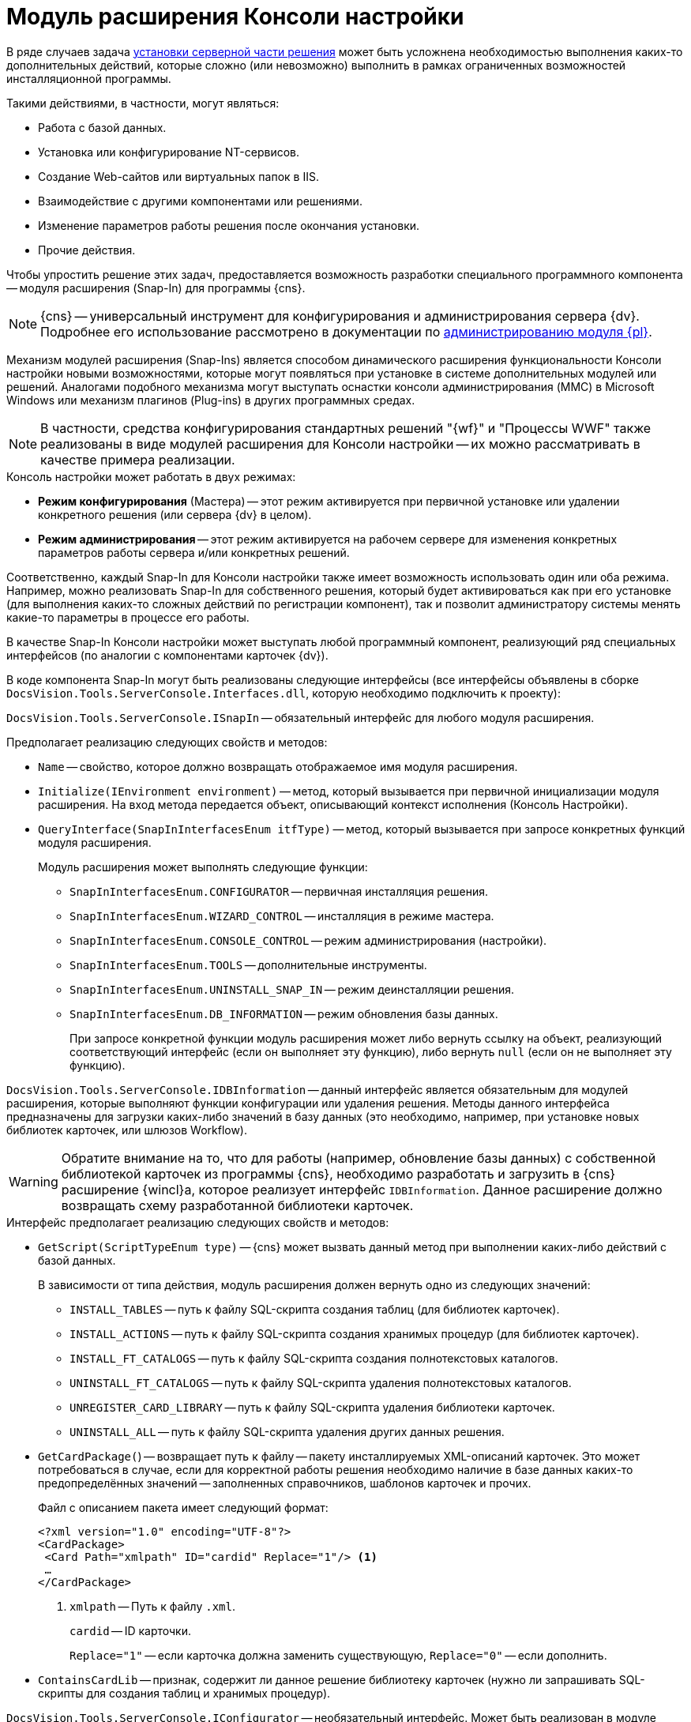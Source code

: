 = Модуль расширения Консоли настройки

В ряде случаев задача xref:distribution-server.adoc[установки серверной части решения] может быть усложнена необходимостью выполнения каких-то дополнительных действий, которые сложно (или невозможно) выполнить в рамках ограниченных возможностей инсталляционной программы.

.Такими действиями, в частности, могут являться:
* Работа с базой данных.
* Установка или конфигурирование NT-сервисов.
* Создание Web-сайтов или виртуальных папок в IIS.
* Взаимодействие с другими компонентами или решениями.
* Изменение параметров работы решения после окончания установки.
* Прочие действия.

Чтобы упростить решение этих задач, предоставляется возможность разработки специального программного компонента -- модуля расширения (Snap-In) для программы {cns}.

[NOTE]
====
{cns} -- универсальный инструмент для конфигурирования и администрирования сервера {dv}. Подробнее его использование рассмотрено в документации по xref:platform:admin:console.adoc[администрированию модуля {pl}].
====

Механизм модулей расширения (Snap-Ins) является способом динамического расширения функциональности Консоли настройки новыми возможностями, которые могут появляться при установке в системе дополнительных модулей или решений. Аналогами подобного механизма могут выступать оснастки консоли администрирования (MMC) в Microsoft Windows или механизм плагинов (Plug-ins) в других программных средах.

[NOTE]
====
В частности, средства конфигурирования стандартных решений "{wf}" и "Процессы WWF" также реализованы в виде модулей расширения для Консоли настройки -- их можно рассматривать в качестве примера реализации.
====

.Консоль настройки может работать в двух режимах:
* *Режим конфигурирования* (Мастера) -- этот режим активируется при первичной установке или удалении конкретного решения (или сервера {dv} в целом).
* *Режим администрирования* -- этот режим активируется на рабочем сервере для изменения конкретных параметров работы сервера и/или конкретных решений.

Соответственно, каждый Snap-In для Консоли настройки также имеет возможность использовать один или оба режима. Например, можно реализовать Snap-In для собственного решения, который будет активироваться как при его установке (для выполнения каких-то сложных действий по регистрации компонент), так и позволит администратору системы менять какие-то параметры в процессе его работы.

В качестве Snap-In Консоли настройки может выступать любой программный компонент, реализующий ряд специальных интерфейсов (по аналогии с компонентами карточек {dv}).

В коде компонента Snap-In могут быть реализованы следующие интерфейсы (все интерфейсы объявлены в сборке `DocsVision.Tools.ServerConsole.Interfaces.dll`, которую необходимо подключить к проекту):

`DocsVision.Tools.ServerConsole.ISnapIn` -- обязательный интерфейс для любого модуля расширения.

.Предполагает реализацию следующих свойств и методов:
* `Name` -- свойство, которое должно возвращать отображаемое имя модуля расширения.
* `Initialize(IEnvironment environment)` -- метод, который вызывается при первичной инициализации модуля расширения. На вход метода передается объект, описывающий контекст исполнения (Консоль Настройки).
* `QueryInterface(SnapInInterfacesEnum itfType)` -- метод, который вызывается при запросе конкретных функций модуля расширения.
+
.Модуль расширения может выполнять следующие функции:
** `SnapInInterfacesEnum.CONFIGURATOR` -- первичная инсталляция решения.
** `SnapInInterfacesEnum.WIZARD_CONTROL` -- инсталляция в режиме мастера.
** `SnapInInterfacesEnum.CONSOLE_CONTROL` -- режим администрирования (настройки).
** `SnapInInterfacesEnum.TOOLS` -- дополнительные инструменты.
** `SnapInInterfacesEnum.UNINSTALL_SNAP_IN` -- режим деинсталляции решения.
** `SnapInInterfacesEnum.DB_INFORMATION` -- режим обновления базы данных.
+
При запросе конкретной функции модуль расширения может либо вернуть ссылку на объект, реализующий соответствующий интерфейс (если он выполняет эту функцию), либо вернуть `null` (если он не выполняет эту функцию).

`DocsVision.Tools.ServerConsole.IDBInformation` -- данный интерфейс является обязательным для модулей расширения, которые выполняют функции конфигурации или удаления решения. Методы данного интерфейса предназначены для загрузки каких-либо значений в базу данных (это необходимо, например, при установке новых библиотек карточек, или шлюзов Workflow).

[WARNING]
====
Обратите внимание на то, что для работы (например, обновление базы данных) с собственной библиотекой карточек из программы {cns}, необходимо разработать и загрузить в {cns} расширение {wincl}а, которое реализует интерфейс `IDBInformation`. Данное расширение должно возвращать схему разработанной библиотеки карточек.
====

.Интерфейс предполагает реализацию следующих свойств и методов:
* `GetScript(ScriptTypeEnum type)` -- {cns} может вызвать данный метод при выполнении каких-либо действий с базой данных.
+
.В зависимости от типа действия, модуль расширения должен вернуть одно из следующих значений:
** `INSTALL_TABLES` -- путь к файлу SQL-скрипта создания таблиц (для библиотек карточек).
** `INSTALL_ACTIONS` -- путь к файлу SQL-скрипта создания хранимых процедур (для библиотек карточек).
** `INSTALL_FT_CATALOGS` -- путь к файлу SQL-скрипта создания полнотекстовых каталогов.
** `UNINSTALL_FT_CATALOGS` -- путь к файлу SQL-скрипта удаления полнотекстовых каталогов.
** `UNREGISTER_CARD_LIBRARY` -- путь к файлу SQL-скрипта удаления библиотеки карточек.
** `UNINSTALL_ALL` -- путь к файлу SQL-скрипта удаления других данных решения.
* `GetCardPackage(`) -- возвращает путь к файлу -- пакету инсталлируемых XML-описаний карточек. Это может потребоваться в случае, если для корректной работы решения необходимо наличие в базе данных каких-то предопределённых значений -- заполненных справочников, шаблонов карточек и прочих.
+
--
.Файл с описанием пакета имеет следующий формат:
[source,xml]
----
<?xml version="1.0" encoding="UTF-8"?>
<CardPackage>
 <Card Path="xmlpath" ID="cardid" Replace="1"/> <.>
 …
</CardPackage>
----
<.> `xmlpath` -- Путь к файлу `.xml`.
+
`cardid` -- ID карточки.
+
`Replace="1"` -- если карточка должна заменить существующую, `Replace="0"` -- если дополнить.
--
+
* `ContainsCardLib` -- признак, содержит ли данное решение библиотеку карточек (нужно ли запрашивать SQL-скрипты для создания таблиц и хранимых процедур).

`DocsVision.Tools.ServerConsole.IConfigurator` -- необязательный интерфейс. Может быть реализован в модуле расширения, выполняющем функции первичной конфигурации решения (`SnapInInterfacesEnum.CONFIGURATOR`).

.Интерфейс предполагает реализацию следующего метода:
* `Execute()` -- единственный метод, который должен выполнять все задачи по корректной инсталляции решения. Возвращаемое значение показывает успешность (`true`) или неудачу (`false`) установки.

`DocsVision.Tools.ServerConsole.IUninstallSnapIn` -- необязательный интерфейс. Может быть реализован в модуле расширения, выполняющем функции удаления решения (`SnapInInterfacesEnum.UNINSTALL_SNAP_IN`).

.Интерфейс предполагает реализацию следующего метода:
* `Uninstall(Boolean)` -- единственный метод, который должен выполнять все задачи по корректному удалению решения. Входящий параметр указывает на необходимость удалить (`true`) или сохранить (`false`) настройки решения.

`DocsVision.Tools.ServerConsole.ITools` -- необязательный интерфейс. Может быть реализован в модуле расширения, дополняющим {cns} специфическими Инструментами (`SnapInInterfacesEnum.TOOLS`).

.Интерфейс предполагает реализацию следующего свойства:
* `Controls` -- возвращает массив элементов управления для конкретных инструментов. Элемент управления для реализации каждого инструмента должен реализовывать интерфейс `IControl (IControl2)`.

`DocsVision.Tools.ServerConsole.IConsoleControl` -- необязательный интерфейс. Может быть реализован в элементе управления, который будет отображаться пользователю при установке в режиме мастера (`SnapInInterfacesEnum.WIZARD_CONTROL`) или в режиме администрирования (`SnapInInterfacesEnum.CONSOLE_CONTROL`).

.Интерфейс предполагает реализацию следующих свойств и методов:
* `ControlChanged` -- событие, которое элемент управления должен инициировать при изменении данных.
* `Caption` -- свойство, возвращающее отображаемое имя элемента управления.
* `Instance` -- свойство, возвращающее ссылку на элемент управления `WinForms`.
* `Changed` -- признак изменения настроек решения.
* `Valid` -- признак корректности указанных настроек решения.
* `Initialize()` -- метод первичной инициализации элемента управления.
* `Execute()` -- метод, вызываемый при завершении конфигурирования.

.Пример кода модуля расширения с реализацией этих интерфейсов:
[source,csharp]
----
namespace DocsVision.Sample.SnapIn
{
 public class SnapIn : ISnapIn, IConfigurator, IUninstallSnapIn
 {
  private IEnvironment _environment;
  
  public SnapIn() { } <.>
  
  public string Name
  {
   get { return "My Snap-In"; }
  }
  
  public string LibraryID
  {
   get { return "00000000-0000-0000-0000-000000000000"; }
  } 
  
  public void Initialize(IEnvironment environment)
  {
   _environment = environment;
  }
  
  public object QueryInterface(SnapInInterfacesEnum itfType)
  {
   object result = null;
   switch (itfType)
   {
    case SnapInInterfacesEnum.CONFIGURATOR:
    case SnapInInterfacesEnum.UNINSTALL_SNAP_IN:
     result = this;
     break;
   }
   return result;
  }
  
  public bool Execute() <.>
  {

   return true; <.>
  }
  
  public void Uninstall(bool removeSettings) <.>
  {
<.>
  }
 }
}
----
<.> Реализация интерфейса `ISnapIn`.
<.> Реализация интерфейса `IConfigurator`.
<.> Регистрация компонент решения.
<.> Реализация интерфейса `IUninstallSnapIn`.
<.> Разрегистрация компонент решения.

В коде модуля расширения, можно обращаться к различным вспомогательным сервисам, которые предоставляет {cns} для упрощения решения типовых задач. Чтобы обратиться к сервисам, воспользоваться ссылкой на объект контекста (`IEnvironment`), ссылка передается модулю расширения при инициализации. Этот объект имеет единственный метод: `QueryService(EnvironmentServiceEnum service)` -- возвращающий ссылку на конкретный вспомогательный сервис, запрошенный в параметре.

.Доступны следующие сервисы:
* `EnvironmentServiceEnum.LOg` -- возвращает ссылку на сервис `ILog`, позволяющий записывать сообщения в общий журнал работы Консоли настройки.
* `EnvironmentServiceEnum.COMMON_SETTINGS` -- возвращает ссылку на сервис `ICommonSettings2`, позволяющий прочитать и/или изменить основные настройки сервера {dv}.
* `EnvironmentServiceEnum.WORKER_PROCESS` -- возвращает ссылку на сервис `IWorkerProcess`, позволяющий модулю расширения корректно функционировать при выполнении длительных операций (например, отображать индикатор прогресса выполнения). Для реализации таких операций, соответствующие объекты модуля расширения должны реализовывать интерфейс `ILengthyOperation3`.
* `EnvironmentServiceEnum.DB_INSTALLER` -- возвращает ссылку на сервис `IDbInstaller`, позволяющий выполнять операции с базой данных (например исполнить сценарий SQL из строки или из файла).
* `EnvironmentServiceEnum.CARD_LIB_CONFIGURATOR` -- возвращает ссылку на сервис `ICardLibConfigurator2`, позволяющий корректно установить или удалить описание библиотеки карточек.
* `EnvironmentServiceEnum.CARD_IMPORTER` -- возвращает ссылку на сервис `ICardImporter`, позволяющий загрузить в базу данных предопределённые значения (экспортированные в формат XML).
* `EnvironmentServiceEnum.MANAGEMENT` -- возвращает ссылку на сервис `IManagement`, позволяющий управлять работой других сервисов и решений.

Пример использования вспомогательного сервиса Консоли настройки в модуле расширения для записи сообщения в журнал:

[source,csharp]
----
ILog log = (ILog)_environment.QueryService(EnvironmentServiceEnum.LOG);
log.WriteMessage("Конфигурирование решения успешно завершено");
----

Разработанный модуль расширения необходимо зарегистрировать на сервере в процессе инсталляции серверной части решения. Для этого программа инсталляции должна создать в реестре ключ в ветке `{hklm}\Software\DocsVision\ВЕРСИЯ\Console\Snap-Ins`.

.Необходимо создать ключ с именем своего модуля расширения, в котором создать два строковых значения:
* `Path` -- полный путь к сборке, в которой реализован модуль расширения.
* `TypeName` -- имя основного класса, реализующего интерфейс `ISnapIn` в разработанном модуле расширения (например, `DocsVision.Sample.SnapIn.SnapIn`).

Чтобы запустить {cns} в режиме конфигурирования нового модуля расширения, необходимо запустить её исполняемый файл с ключами: `ServerConsole.exe /c /n ИМЯ_РЕШЕНИЯ`. Вызов этой команды можно сделать последним шагом программы инсталляции серверной части решения.
